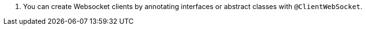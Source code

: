 <.> You can create Websocket clients by annotating interfaces or abstract classes with `@ClientWebSocket`.
